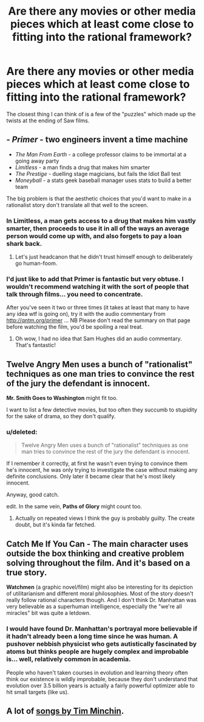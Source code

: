 #+TITLE: Are there any movies or other media pieces which at least come close to fitting into the rational framework?

* Are there any movies or other media pieces which at least come close to fitting into the rational framework?
:PROPERTIES:
:Author: Prezombie
:Score: 15
:DateUnix: 1387475145.0
:DateShort: 2013-Dec-19
:END:
The closest thing I can think of is a few of the "puzzles" which made up the twists at the ending of Saw films.


** - /Primer/ - two engineers invent a time machine
- /The Man From Earth/ - a college professor claims to be immortal at a going away party
- /Limitless/ - a man finds a drug that makes him smarter
- /The Prestige/ - duelling stage magicians, but fails the Idiot Ball test
- /Moneyball/ - a stats geek baseball manager uses stats to build a better team

The big problem is that the aesthetic choices that you'd want to make in a rationalist story don't translate all that well to the screen.
:PROPERTIES:
:Author: alexanderwales
:Score: 14
:DateUnix: 1387476891.0
:DateShort: 2013-Dec-19
:END:

*** In Limitless, a man gets access to a drug that makes him vastly smarter, then proceeds to use it in all of the ways an average person would come up with, and also forgets to pay a loan shark back.
:PROPERTIES:
:Author: OffColorCommentary
:Score: 11
:DateUnix: 1387613236.0
:DateShort: 2013-Dec-21
:END:

**** Let's just headcanon that he didn't trust himself enough to deliberately go human-foom.
:PROPERTIES:
:Score: 3
:DateUnix: 1391523023.0
:DateShort: 2014-Feb-04
:END:


*** I'd just like to add that Primer is fantastic but very obtuse. I wouldn't recommend watching it with the sort of people that talk through films... you need to concentrate.

After you've seen it two or three times (it takes at least that many to have any idea wtf is going on), try it with the audio commentary from [[http://qntm.org/primer]] ... NB Please don't read the summary on that page before watching the film, you'd be spoiling a real treat.
:PROPERTIES:
:Author: mcgruntman
:Score: 6
:DateUnix: 1387503974.0
:DateShort: 2013-Dec-20
:END:

**** Oh wow, I had no idea that Sam Hughes did an audio commentary. That's fantastic!
:PROPERTIES:
:Author: alexanderwales
:Score: 1
:DateUnix: 1387558780.0
:DateShort: 2013-Dec-20
:END:


** *Twelve Angry Men* uses a bunch of "rationalist" techniques as one man tries to convince the rest of the jury the defendant is innocent.

*Mr. Smith Goes to Washington* might fit too.

I want to list a few detective movies, but too often they succumb to stupidity for the sake of drama, so they don't qualify.
:PROPERTIES:
:Author: AmeteurOpinions
:Score: 8
:DateUnix: 1387479485.0
:DateShort: 2013-Dec-19
:END:

*** u/deleted:
#+begin_quote
  Twelve Angry Men uses a bunch of "rationalist" techniques as one man tries to convince the rest of the jury the defendant is innocent.
#+end_quote

If I remember it correctly, at first he wasn't even trying to convince them he's innocent, he was only trying to investigate the case without making any definite conclusions. Only later it became clear that he's most likely innocent.

Anyway, good catch.

edit. In the same vein, *Paths of Glory* might count too.
:PROPERTIES:
:Score: 7
:DateUnix: 1387506643.0
:DateShort: 2013-Dec-20
:END:

**** Actually on repeated views I think the guy is probably guilty. The create doubt, but it's kinda far fetched.
:PROPERTIES:
:Author: dcb720
:Score: 1
:DateUnix: 1391528553.0
:DateShort: 2014-Feb-04
:END:


** *Catch Me If You Can* - The main character uses outside the box thinking and creative problem solving throughout the film. And it's based on a true story.

*Watchmen* (a graphic novel/film) might also be interesting for its depiction of utilitarianism and different moral philosophies. Most of the story doesn't really follow rational characters though. And I don't think Dr. Manhattan was very believable as a superhuman intelligence, especially the "we're all miracles" bit was quite a letdown.
:PROPERTIES:
:Score: 5
:DateUnix: 1387506160.0
:DateShort: 2013-Dec-20
:END:

*** I would have found Dr. Manhattan's portrayal more believable if it hadn't already been a long time since he was human. A pushover nebbish physicist who gets autistically fascinated by atoms but thinks people are hugely complex and improbable is... well, relatively common in academia.

People who haven't taken courses in evolution and learning theory often think our existence is wildly improbable, because they don't understand that evolution over 3.5 billion years is actually a fairly powerful optimizer able to hit small targets (like us).
:PROPERTIES:
:Score: 3
:DateUnix: 1391523218.0
:DateShort: 2014-Feb-04
:END:


** A lot of [[http://youtu.be/IZeWPScnolo][songs by Tim Minchin]].
:PROPERTIES:
:Author: traverseda
:Score: 3
:DateUnix: 1387768973.0
:DateShort: 2013-Dec-23
:END:
